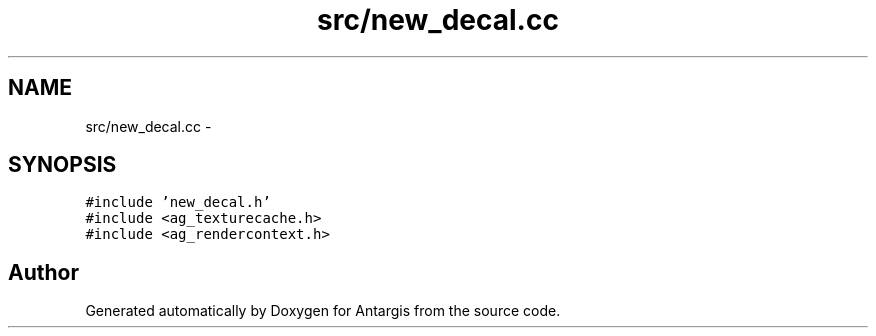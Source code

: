 .TH "src/new_decal.cc" 3 "27 Oct 2006" "Version 0.1.9" "Antargis" \" -*- nroff -*-
.ad l
.nh
.SH NAME
src/new_decal.cc \- 
.SH SYNOPSIS
.br
.PP
\fC#include 'new_decal.h'\fP
.br
\fC#include <ag_texturecache.h>\fP
.br
\fC#include <ag_rendercontext.h>\fP
.br

.SH "Author"
.PP 
Generated automatically by Doxygen for Antargis from the source code.
